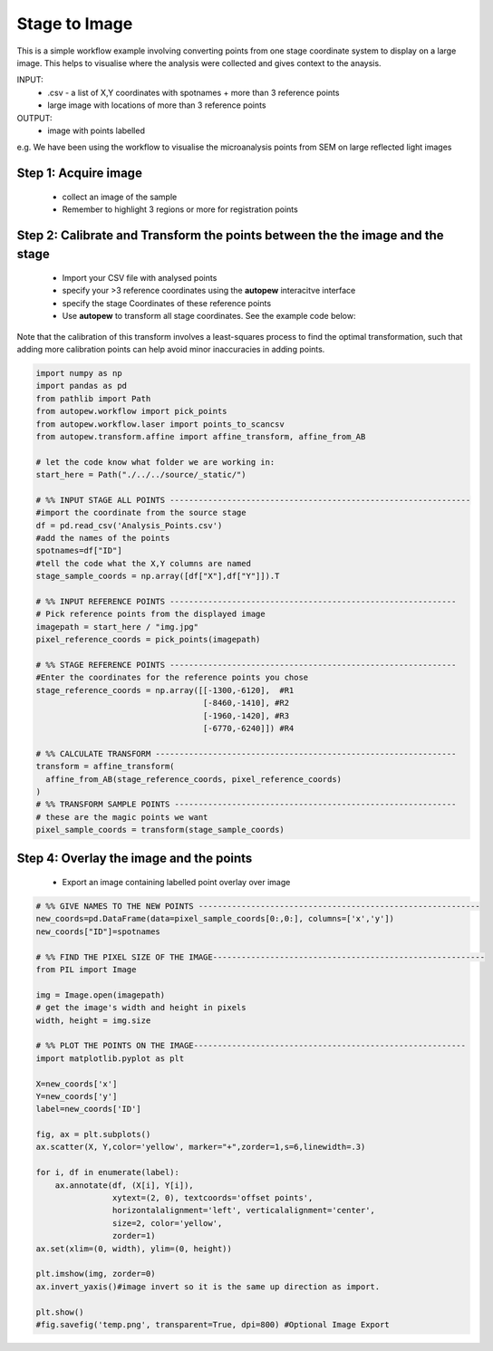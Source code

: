 Stage to Image
=================

This is a simple workflow example involving converting points from one stage coordinate
system to display on a large image. This helps to visualise where the analysis
were collected and gives context to the anaysis.

INPUT:
  * .csv - a list of X,Y coordinates with spotnames + more than 3 reference points
  * large image with locations of more than 3 reference points

OUTPUT:
  * image with points labelled

e.g. We have been using the workflow to visualise the microanalysis points from
SEM on large reflected light images

.. image:: ../../_static/stage2image_concept.png
  :align: center
  :width: 50%


Step 1: Acquire image
------------------------------

  * collect an image of the sample
  * Remember to highlight 3 regions or more for registration points


Step 2: Calibrate and Transform the points between the the image and the stage
--------------------------------------------------------------------------------

  * Import your CSV file with analysed points
  * specify your >3 reference coordinates using the **autopew** interacitve interface
  * specify the stage Coordinates of these reference points
  * Use **autopew** to transform all stage coordinates. See the example code below:

Note that the calibration of this transform involves a least-squares process to find
the optimal transformation, such that adding more calibration points can help avoid
minor inaccuracies in adding points.

.. code-block:: bash

  import numpy as np
  import pandas as pd
  from pathlib import Path
  from autopew.workflow import pick_points
  from autopew.workflow.laser import points_to_scancsv
  from autopew.transform.affine import affine_transform, affine_from_AB

  # let the code know what folder we are working in:
  start_here = Path("./../../source/_static/")

  # %% INPUT STAGE ALL POINTS ---------------------------------------------------------------
  #import the coordinate from the source stage
  df = pd.read_csv('Analysis_Points.csv')
  #add the names of the points
  spotnames=df["ID"]
  #tell the code what the X,Y columns are named
  stage_sample_coords = np.array([df["X"],df["Y"]]).T

  # %% INPUT REFERENCE POINTS ------------------------------------------------------------
  # Pick reference points from the displayed image
  imagepath = start_here / "img.jpg"
  pixel_reference_coords = pick_points(imagepath)

  # %% STAGE REFERENCE POINTS ------------------------------------------------------------
  #Enter the coordinates for the reference points you chose
  stage_reference_coords = np.array([[-1300,-6120],  #R1
                                     [-8460,-1410], #R2
                                     [-1960,-1420], #R3
                                     [-6770,-6240]]) #R4

  # %% CALCULATE TRANSFORM ---------------------------------------------------------------
  transform = affine_transform(
    affine_from_AB(stage_reference_coords, pixel_reference_coords)
  )
  # %% TRANSFORM SAMPLE POINTS -----------------------------------------------------------
  # these are the magic points we want
  pixel_sample_coords = transform(stage_sample_coords)

Step 4: Overlay the image and the points
------------------------------------------------------

  * Export an image containing labelled point overlay over image

.. code-block:: bash

  # %% GIVE NAMES TO THE NEW POINTS -----------------------------------------------------------
  new_coords=pd.DataFrame(data=pixel_sample_coords[0:,0:], columns=['x','y'])
  new_coords["ID"]=spotnames

  # %% FIND THE PIXEL SIZE OF THE IMAGE---------------------------------------------------------
  from PIL import Image

  img = Image.open(imagepath)
  # get the image's width and height in pixels
  width, height = img.size

  # %% PLOT THE POINTS ON THE IMAGE---------------------------------------------------------
  import matplotlib.pyplot as plt

  X=new_coords['x']
  Y=new_coords['y']
  label=new_coords['ID']

  fig, ax = plt.subplots()
  ax.scatter(X, Y,color='yellow', marker="+",zorder=1,s=6,linewidth=.3)

  for i, df in enumerate(label):
      ax.annotate(df, (X[i], Y[i]),
                  xytext=(2, 0), textcoords='offset points',
                  horizontalalignment='left', verticalalignment='center',
                  size=2, color='yellow',
                  zorder=1)
  ax.set(xlim=(0, width), ylim=(0, height))

  plt.imshow(img, zorder=0)
  ax.invert_yaxis()#image invert so it is the same up direction as import.

  plt.show()
  #fig.savefig('temp.png', transparent=True, dpi=800) #Optional Image Export


.. seealso::

  `output types <../outputs.html>`__
